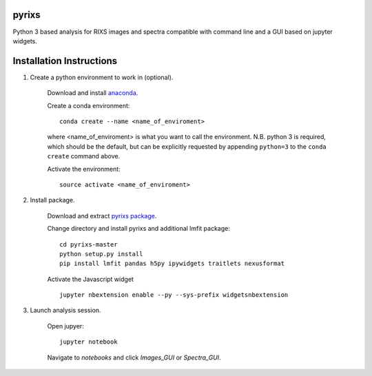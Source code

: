 pyrixs
=========================

Python 3 based analysis for RIXS images and spectra compatible with command line and a GUI based on jupyter widgets.

Installation Instructions
=========================


1. Create a python environment to work in (optional).

    Download and install `anaconda <https://www.continuum.io/downloads>`_.

    Create a conda environment:
    ::
        conda create --name <name_of_enviroment>
    where <name_of_enviroment> is what you want to call the environment. N.B. python 3 is required, which should be the default, but can be explicitly requested by appending ``python=3`` to the ``conda create`` command above. 


    Activate the environment:
    ::
        source activate <name_of_enviroment>

2. Install package.

    Download and extract `pyrixs package <https://github.com/mpmdean/pyrixs>`_.

    Change directory and install pyrixs and additional lmfit package:
    ::
        cd pyrixs-master
        python setup.py install
        pip install lmfit pandas h5py ipywidgets traitlets nexusformat

    Activate the Javascript widget
    ::
        jupyter nbextension enable --py --sys-prefix widgetsnbextension


3. Launch analysis session.

    Open jupyer:
    ::
        jupyter notebook

    Navigate to *notebooks* and click *Images_GUI* or *Spectra_GUI*.
